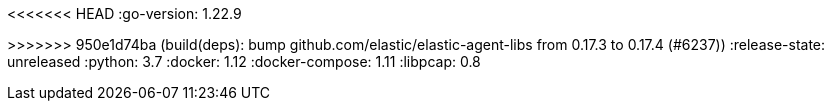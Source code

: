 :stack-version: 8.8.1
:doc-branch: main
// FIXME: once elastic.co docs have been switched over to use `main`, remove
// the `doc-site-branch` line below as well as any references to it in the code.
:doc-site-branch: master
<<<<<<< HEAD
:go-version: 1.22.9
=======
:go-version: 1.22.10
>>>>>>> 950e1d74ba (build(deps): bump github.com/elastic/elastic-agent-libs from 0.17.3 to 0.17.4 (#6237))
:release-state: unreleased
:python: 3.7
:docker: 1.12
:docker-compose: 1.11
:libpcap: 0.8
